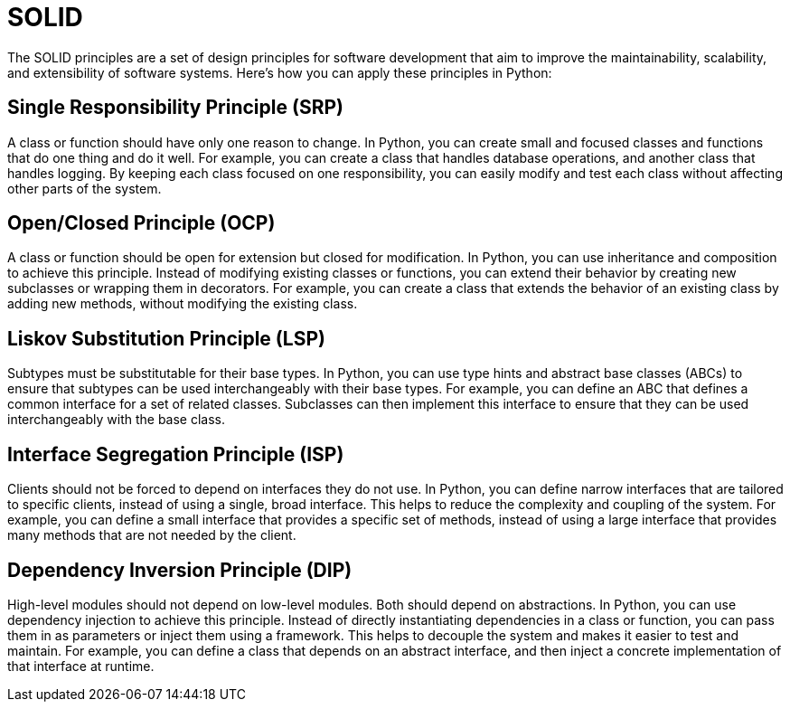 # SOLID

The SOLID principles are a set of design principles for software development that aim to improve the maintainability, scalability, and extensibility of software systems. Here's how you can apply these principles in Python:

## Single Responsibility Principle (SRP)
A class or function should have only one reason to change. In Python, you can create small and focused classes and functions that do one thing and do it well. For example, you can create a class that handles database operations, and another class that handles logging. By keeping each class focused on one responsibility, you can easily modify and test each class without affecting other parts of the system.

## Open/Closed Principle (OCP)

A class or function should be open for extension but closed for modification.
In Python, you can use inheritance and composition to achieve this principle. Instead of modifying existing classes or functions, you can extend their behavior by creating new subclasses or wrapping them in decorators. For example, you can create a class that extends the behavior of an existing class by adding new methods, without modifying the existing class.

## Liskov Substitution Principle (LSP)
Subtypes must be substitutable for their base types.
In Python, you can use type hints and abstract base classes (ABCs) to ensure that subtypes can be used interchangeably with their base types. For example, you can define an ABC that defines a common interface for a set of related classes. Subclasses can then implement this interface to ensure that they can be used interchangeably with the base class.

## Interface Segregation Principle (ISP)
Clients should not be forced to depend on interfaces they do not use.
In Python, you can define narrow interfaces that are tailored to specific clients, instead of using a single, broad interface. This helps to reduce the complexity and coupling of the system. For example, you can define a small interface that provides a specific set of methods, instead of using a large interface that provides many methods that are not needed by the client.

## Dependency Inversion Principle (DIP)

High-level modules should not depend on low-level modules. Both should depend
on abstractions.
In Python, you can use dependency injection to achieve this principle. Instead of directly instantiating dependencies in a class or function, you can pass them in as parameters or inject them using a framework. This helps to decouple the system and makes it easier to test and maintain. For example, you can define a class that depends on an abstract interface, and then inject a concrete implementation of that interface at runtime.